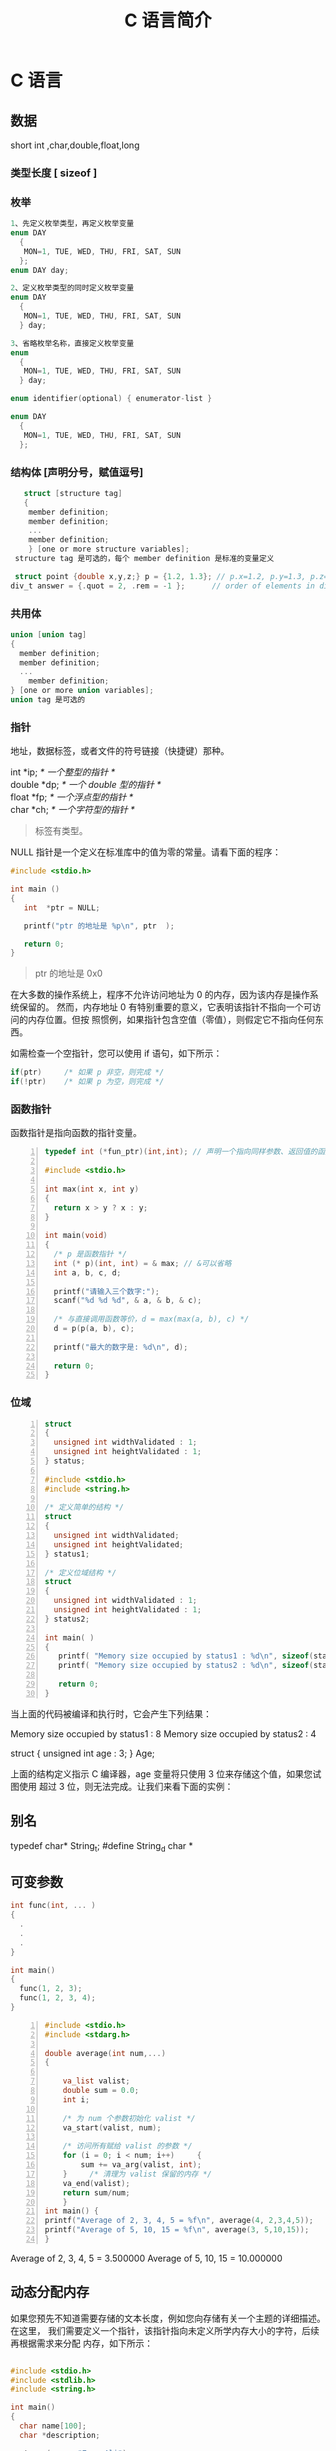 #+TITLE: C 语言简介
#+DESCRIPTION: C 语言的用法
#+TAGS: C
#+CATEGORIES: 语言使用

* C 语言
** 数据
   short int ,char,double,float,long
*** 类型长度 [ sizeof ]
*** 枚举
   #+begin_src c
     1、先定义枚举类型，再定义枚举变量
     enum DAY
       {
        MON=1, TUE, WED, THU, FRI, SAT, SUN
       };
     enum DAY day;

     2、定义枚举类型的同时定义枚举变量
     enum DAY
       {
        MON=1, TUE, WED, THU, FRI, SAT, SUN
       } day;

     3、省略枚举名称，直接定义枚举变量
     enum
       {
        MON=1, TUE, WED, THU, FRI, SAT, SUN
       } day;

     enum identifier(optional) { enumerator-list }		

     enum DAY
       {
        MON=1, TUE, WED, THU, FRI, SAT, SUN
       };
       #+end_src
*** 结构体 [声明分号，赋值逗号]
   #+begin_src c
        struct [structure tag]
        {
         member definition;
         member definition;
         ...
         member definition;
         } [one or more structure variables];  
      structure tag 是可选的，每个 member definition 是标准的变量定义

      struct point {double x,y,z;} p = {1.2, 1.3}; // p.x=1.2, p.y=1.3, p.z=0.0
     div_t answer = {.quot = 2, .rem = -1 };      // order of elements in div_t may vary

   #+end_src
*** 共用体
 #+begin_src c
   union [union tag]
   {
     member definition;
     member definition;
     ...
       member definition;
   } [one or more union variables];  
   union tag 是可选的
 #+end_src
 
*** 指针
地址，数据标签，或者文件的符号链接（快捷键）那种。
 #+begin_verse
 int    *ip;    /* 一个整型的指针 */
 double *dp;    /* 一个 double 型的指针 */
 float  *fp;    /* 一个浮点型的指针 */
 char   *ch;     /* 一个字符型的指针 */
 #+end_verse
#+begin_quote
标签有类型。
#+end_quote

 NULL 指针是一个定义在标准库中的值为零的常量。请看下面的程序：

 #+begin_src c
 #include <stdio.h>
 
 int main ()
 {
    int  *ptr = NULL;
 
    printf("ptr 的地址是 %p\n", ptr  );
 
    return 0;
 }
 #+end_src
 #+begin_quote
 ptr 的地址是 0x0
 #+end_quote
 
在大多数的操作系统上，程序不允许访问地址为 0 的内存，因为该内存是操作系统保留的。
然而，内存地址 0 有特别重要的意义，它表明该指针不指向一个可访问的内存位置。但按
照惯例，如果指针包含空值（零值），则假定它不指向任何东西。

 如需检查一个空指针，您可以使用 if 语句，如下所示：

 #+begin_src c
 if(ptr)     /* 如果 p 非空，则完成 */
 if(!ptr)    /* 如果 p 为空，则完成 */
 #+end_src
 
*** 函数指针
    函数指针是指向函数的指针变量。
    #+begin_src c -n
      typedef int (*fun_ptr)(int,int); // 声明一个指向同样参数、返回值的函数指针类型

      #include <stdio.h>

      int max(int x, int y)
      {
        return x > y ? x : y;
      }

      int main(void)
      {
        /* p 是函数指针 */
        int (* p)(int, int) = & max; // &可以省略
        int a, b, c, d;

        printf("请输入三个数字:");
        scanf("%d %d %d", & a, & b, & c);

        /* 与直接调用函数等价，d = max(max(a, b), c) */
        d = p(p(a, b), c); 

        printf("最大的数字是: %d\n", d);

        return 0;
      }
    #+end_src
*** 位域
 #+begin_src c -n
 struct
 {
   unsigned int widthValidated : 1;
   unsigned int heightValidated : 1;
 } status;

 #include <stdio.h>
 #include <string.h>
 
 /* 定义简单的结构 */
 struct
 {
   unsigned int widthValidated;
   unsigned int heightValidated;
 } status1;
 
 /* 定义位域结构 */
 struct
 {
   unsigned int widthValidated : 1;
   unsigned int heightValidated : 1;
 } status2;
 
 int main( )
 {
    printf( "Memory size occupied by status1 : %d\n", sizeof(status1));
    printf( "Memory size occupied by status2 : %d\n", sizeof(status2));
 
    return 0;
 }
 #+end_src
 当上面的代码被编译和执行时，它会产生下列结果：

 Memory size occupied by status1 : 8
 Memory size occupied by status2 : 4

 struct
 {
   unsigned int age : 3;
 } Age;
 
 上面的结构定义指示 C 编译器，age 变量将只使用 3 位来存储这个值，如果您试图使用
 超过 3 位，则无法完成。让我们来看下面的实例：
** 别名
   typedef char* String_t;
   #define String_d char *
** 可变参数
   #+begin_src c 
     int func(int, ... ) 
     {
       .
       .
       .
     }

     int main()
     {
       func(1, 2, 3);
       func(1, 2, 3, 4);
     }

 #+end_src
 #+begin_src c -n
 #include <stdio.h>
 #include <stdarg.h>

 double average(int num,...)
 {

     va_list valist;
     double sum = 0.0;
     int i;

     /* 为 num 个参数初始化 valist */
     va_start(valist, num);

     /* 访问所有赋给 valist 的参数 */
     for (i = 0; i < num; i++)     {
         sum += va_arg(valist, int);
     }     /* 清理为 valist 保留的内存 */
     va_end(valist);
     return sum/num;
     }
 int main() {
 printf("Average of 2, 3, 4, 5 = %f\n", average(4, 2,3,4,5));
 printf("Average of 5, 10, 15 = %f\n", average(3, 5,10,15));
 } 
 #+end_src
 Average of 2, 3, 4, 5 = 3.500000
 Average of 5, 10, 15 = 10.000000

** 动态分配内存
如果您预先不知道需要存储的文本长度，例如您向存储有关一个主题的详细描述。在这里，
我们需要定义一个指针，该指针指向未定义所学内存大小的字符，后续再根据需求来分配
内存，如下所示：
#+begin_src c

  #include <stdio.h>
  #include <stdlib.h>
  #include <string.h>

  int main()
  {
    char name[100];
    char *description;

    strcpy(name, "Zara Ali");

    /* 动态分配内存 */
    description = malloc( 200 * sizeof(char) );
    if( description == NULL )
      {
        fprintf(stderr, "Error - unable to allocate required memory\n");
      }
    else
      {
        strcpy( description, "Zara ali a DPS student in class 10th");
      }
    printf("Name = %s\n", name );
    printf("Description: %s\n", description );
  }
#+end_src
当上面的代码被编译和执行时，它会产生下列结果：

Name = Zara Ali
Description: Zara ali a DPS student in class 10th
** 错误处理
 C 语言不提供对错误处理的直接支持，但是作为一种系统编程语言，它以返回值的形式允许
 您访问底层数据。在发生错误时，大多数的 C 或 UNIX 函数调用返回 1 或 NULL，同时会
 设置一个错误代码 errno，该错误代码是全局变量，表示在函数调用期间发生了错误。您可
 以在 <error.h> 头文件中找到各种各样的错误代码。

 所以，C 程序员可以通过检查返回值，然后根据返回值决定采取哪种适当的动作。开发人员
 应该在程序初始化时，把 errno 设置为 0，这是一种良好的编程习惯。0 值表示程序中没
 有错误。

 errno、perror() 和 strerror()
 C 语言提供了 perror() 和 strerror() 函数来显示与 errno 相关的文本消息。

 perror() 函数显示您传给它的字符串，后跟一个冒号、一个空格和当前 errno 值的文本表示形式。
 strerror() 函数，返回一个指针，指针指向当前 errno 值的文本表示形式。
 
 让我们来模拟一种错误情况，尝试打开一个不存在的文件。您可以使用多种方式来输出错
 误消息，在这里我们使用函数来演示用法。另外有一点需要注意，您应该使用 stderr 文
 件流来输出所有的错误。

 #+begin_src c -n
 #include <stdio.h>
 #include <errno.h>
 #include <string.h>

 extern int errno ;

 int main ()
 {
    FILE * pf;
    int errnum;
    pf = fopen ("unexist.txt", "rb");
    if (pf == NULL)
    {
       errnum = errno;
       fprintf(stderr, "Value of errno: %d\n", errno);
       perror("Error printed by perror");
       fprintf(stderr, "Error opening file: %s\n", strerror( errnum ));
    }
    else
    {
       fclose (pf);
    }
    return 0;
 }
 #+end_src
 当上面的代码被编译和执行时，它会产生下列结果：

 Value of errno: 2
 Error printed by perror: No such file or directory
 Error opening file: No such file or directory
 被零除的错误
 
 在进行除法运算时，不检查除数是否为零，这是程序员编程时常见的问题，会导致一个运
 行时错误。

 为了避免这种情况发生，下面的代码在进行除法运算前会先检查除数是否为零：

 #+begin_src c -n
 #include <stdio.h>
 #include <stdlib.h>

 main()
 {
    int dividend = 20;
    int divisor = 0;
    int quotient;
 
    if( divisor == 0){
       fprintf(stderr, "Division by zero! Exiting...\n");
       exit(-1);
    }
    quotient = dividend / divisor;
    fprintf(stderr, "Value of quotient : %d\n", quotient );

    exit(0);
 }
 #+end_src
 当上面的代码被编译和执行时，它会产生下列结果：

 Division by zero! Exiting...
 程序退出状态
 
 通常情况下，程序成功执行完一个操作正常退出的时候会带有值 EXIT_SUCCESS。在这里，
 EXIT_SUCCESS 是宏，它被定义为 0。

 如果程序中存在一种错误情况，当您退出程序时，会带有状态值 EXIT_FAILURE，被定义为
 -1。所以，上面的程序可以写成：

 #include <stdio.h>
 #include <stdlib.h>

 main()
 {
    int dividend = 20;
    int divisor = 5;
    int quotient;
 
    if( divisor == 0){
       fprintf(stderr, "Division by zero! Exiting...\n");
       exit(EXIT_FAILURE);
    }
    quotient = dividend / divisor;
    fprintf(stderr, "Value of quotient : %d\n", quotient );

    exit(EXIT_SUCCESS);
 }
 当上面的代码被编译和执行时，它会产生下列结果：

 Value of quotient : 4
* C 标准库
** ctype.h  
*** 字符判断
    字母或数字 isalnum(int c) 
    字母 int isalpha(int c)
    控制字符  int iscntrl(int c)   
    十进制数字 isdigit(int c)
    有图形表示法 isgraph(int c)
    小写字母 islower(int c)
    可打印的 isprint(int c)
    标点符号字符 ispunct(int c)
    空白字符 isspace(int c)
    大写字母 isupper(int c)
    十六进制数字 isxdigit(int c)
*** 转换
    大写字母转换为小写字母 tolower(int c)
    小写字母转换为大写字母 toupper(int c)
** errno.h
	extern int errno
 这是通过系统调用设置的宏，在错误事件中的某些库函数表明了什么发生了错误。
 
EDOM Domain Error
 这个宏表示一个域错误，它在输入参数超出数学函数定义的域时发生，errno 被设置为 EDOM。
 
ERANGE Range Error

 这个宏表示一个范围错误，它在输入参数超出数学函数定义的范围时发生，errno 被设置
 为 ERANGE。
** float.h
*** 宏 
    FLT_ROUNDS	定义浮点加法的舍入模式，它可以是下列任何一个值：
    -1 - 无法确定
    0 - 趋向于零
    1 - 去最近的值
    2 - 趋向于正无穷
    3 - 趋向于负无穷

  FLT_RADIX 2	这个宏定义了指数表示的基数。基数 2 表示二进制，基数 10 表示十进制，基数 16 表示十六进制。
  FLT_MANT_DIG
  DBL_MANT_DIG
  LDBL_MANT_DIG

  这些宏定义了 FLT_RADIX 基数中的位数。
  FLT_DIG 6
  DBL_DIG 10
  LDBL_DIG 10

  这些宏定义了舍入后不会改变表示的十进制数字的最大值（基数 10）。
  FLT_MIN_EXP
  DBL_MIN_EXP
  LDBL_MIN_EXP

  这些宏定义了基数为 FLT_RADIX 时的指数的最小负整数值。
  FLT_MIN_10_EXP -37
  DBL_MIN_10_EXP -37
  LDBL_MIN_10_EXP -37

  这些宏定义了基数为 10 时的指数的最小负整数值。
  FLT_MAX_EXP
  DBL_MAX_EXP
  LDBL_MAX_EXP

  这些宏定义了基数为 FLT_RADIX 时的指数的最大整数值。
  FLT_MAX_10_EXP +37
  DBL_MAX_10_EXP +37
  LDBL_MAX_10_EXP +37

  这些宏定义了基数为 10 时的指数的最大整数值。
  FLT_MAX 1E+37
  DBL_MAX 1E+37
  LDBL_MAX 1E+37

  这些宏定义最大的有限浮点值。
  FLT_EPSILON 1E-5
  DBL_EPSILON 1E-9
  LDBL_EPSILON 1E-9

  这些宏定义了可表示的最小有效数字。
  FLT_MIN 1E-37
  DBL_MIN 1E-37
  LDBL_MIN 1E-37

  这些宏定义了最小的浮点值。
  实例
  下面的实例演示了 float.h 文件中定义的一些常量的使用。

  #include <stdio.h>
  #include <float.h>

  int main()
  {
     printf("The maximum value of float = %.10e\n", FLT_MAX);
     printf("The minimum value of float = %.10e\n", FLT_MIN);

     printf("The number of digits in the number = %.10e\n", FLT_MANT_DIG);
  }
  让我们编译和运行上面的程序，这将产生下列结果：

  The maximum value of float = 3.4028234664e+38
  The minimum value of float = 1.1754943508e-38
  The number of digits in the number = 7.2996655210e-312
** time.h
- 库变量
  - size_t 是无符号整数类型，它是 sizeof 关键字的结果。
  - clock_t 这是一个适合存储处理器时间的类型。
  - time_t 这是一个适合存储日历时间类型。
  - struct tm 这是一个用来保存时间和日期的结构。
  - 
  - tm 结构的定义如下：
   struct tm {
     int tm_sec;         /* 秒，范围从 0 到 59       */
     int tm_min;         /* 分，范围从 0 到 59      */
     int tm_hour;        /* 小时，范围从 0 到 23     */
     int tm_mday;        /* 一月中的第几天，范围从 1 到 31    */
     int tm_mon;         /* 月，范围从 0 到 11      */
     int tm_year;        /* 自 1900 年起的年数      */
     int tm_wday;        /* 一周中的第几天，范围从 0 到 6 */
     int tm_yday;        /* 一年中的第几天，范围从 0 到 365   */
     int tm_isdst;       /* 夏令时               */
   };
  - 

 结构 timeptr 的日期和时间 char *asctime(const struct tm *timeptr)
 处理器时钟所使用的时间 clock_t clock(void)
当地时间的字符串 char *ctime(const time_t *timer)
 time1 和 time2 之间相差的秒数 double difftime(time_t time1, time_t time2)
  timer 的值被分解为 tm 结构，并用协调世界时（UTC）也被称为格林尼治标准时间（GMT）表示。struct tm *gmtime(const time_t *timer)
  timer 的值被分解为 tm 结构，并用本地时区表示。struct tm *localtime(const time_t *timer)
  
  把 timeptr 所指向的结构转换为一个依据本地时区的 time_t 值。time_t mktime(struct tm *timeptr)
  格式化结构 timeptr 表示的时间  size_t strftime(char *str, size_t maxsize, const char *format, const struct tm *timeptr)
  计算当前日历时间，并把它编码成 time_t 格式 time_t time(time_t *timer)
** stdio.h
*** int printf( const char *format, ... );​
    
    打印无符号整数 
    : C89 printf("foo = %lu\n", (unsigned long) foo);
    : C99 printf("%zu\n", x);  // prints as unsigned decimal
*** int printf( const char *restrict format, ... );​
***  int scanf(const char *format, ...)
    ( 很复杂 )
    
    格式化输入,每段格式化 ( %X ) 以 ( RET )标示结束
    返回的是满足格式化的个数
    
    在输入多个数值数据时，若格式控制串中没有非格式字符作输入数据之间的间隔则可用
    空格，TAB 或回车作间隔。C 编译在碰到空格，TAB，回车或非法数据(如对“%d”输入
    “12A”时，A 即为非法数据)时即认为该数据结束。
    
    在输入字符数据时，若格式控制串中无非格式字符，则认为所有输入的字符均为有效字符。  
    
   | 格式 | 字符意义                         |
   | d    | 输入十进制整数                   |
   | o    | 输入八进制整数                   |
   | x    | 输入十六进制整数                 |
   | u    | 输入无符号十进制整数             |
   | f 或 e | 输入实型数(用小数形式或指数形式) |
   | c    | 输入单个字符                     |
   | s    | 输入字符串                       |
    
    scanf("%c%c%c",&a,&b,&c);
    输入 d、e、f 则把'd'赋予 a，' ' 赋予 b，'e'赋予 c。只有当输入为 def 时，才能把'd'赋于 a，'e'赋予 b，'f'赋予 c。
*** int fscanf(FILE *stream, const char *format, ...);
*** int sscanf(const char *str, const char *format, ...);
** stdarg.h
   int vscanf(const char *format, va_list ap);
   int vsscanf(const char *str, const char *format, va_list ap);
   int vfscanf(FILE *stream, const char *format, va_list ap);
** unistd.h
   ssize_t write(int fd, const void *buf, size_t count);
   ssize_t read(int fd, void *buf, size_t count);
** string.h
	 strcpy(s1, s2); 复制字符串 s2 到字符串 s1。
   strcat(s1, s2); 连接字符串 s2 到字符串 s1 的末尾。
   strlen(s1); 返回字符串 s1 的长度。
   strcmp(s1, s2); 如果 s1 和 s2 是相同的，则返回 0；如果 s1<s2 则返回小于 0；如果 s1>s2 则返回大于 0。
   strchr(s1, ch); 返回一个指针，指向字符串 s1 中字符 ch 的第一次出现的位置。
   strstr(s1, s2); 返回一个指针，指向字符串 s1 中字符串 s2 的第一次出现的位置。
** limits.h 
   SHRT_MAX
** stdlib.h
    - void *calloc(int num, int size);
   该函数分配有 num 个元素数组，每个元素的大小为 size 字节
 - void free(void *address);
  该函数释放 address 所指向的内存块
 - void *malloc(int num);
  该函数分配一个 num 字节的数组，并把它们进行初始化。
 - void *realloc(void *address, int newsize);
  该函数重新分配内存，把内存扩展到 newsize。

* 非 C 标准库
** conio.h
   conio.h 是一个 C 头文件，用于 MS-DOS C 编译器里。此头文件宣告了数个有用的函数，提供程
   序设计者主控台的输出入操作接口。

   int kbhit(void)
   int getch(void)
   int getche(void)
   int ungetch(int c)
   char *cgets(char *buffer)
   int cscanf(char *format, arg0,... argn)
   int putch(int c)
   int cputs(const char *string)
   int cprintf(const char *format, arg0,... argn)
   
